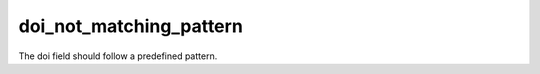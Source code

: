
doi_not_matching_pattern
==================================

The doi field should follow a predefined pattern.
